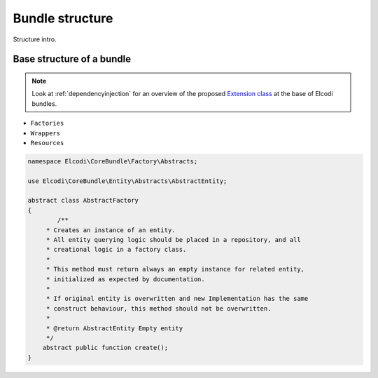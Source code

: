 Bundle structure
================

Structure intro.

Base structure of a bundle
--------------------------

.. note::

	Look at :ref:`dependencyinjection` for an overview of the proposed `Extension class`_ at the base of Elcodi bundles.



* ``Factories``
* ``Wrappers``
* ``Resources``

.. code-block:: php

	namespace Elcodi\CoreBundle\Factory\Abstracts;

	use Elcodi\CoreBundle\Entity\Abstracts\AbstractEntity;	

	abstract class AbstractFactory
	{
		/**
	     * Creates an instance of an entity.
	     * All entity querying logic should be placed in a repository, and all
	     * creational logic in a factory class.
	     *
	     * This method must return always an empty instance for related entity,
	     * initialized as expected by documentation.
	     *
	     * If original entity is overwritten and new Implementation has the same
	     * construct behaviour, this method should not be overwritten.
	     *
	     * @return AbstractEntity Empty entity
	     */
	    abstract public function create();
	}


.. _`Extension class`: http://symfony.com/doc/current/cookbook/bundles/extension.html